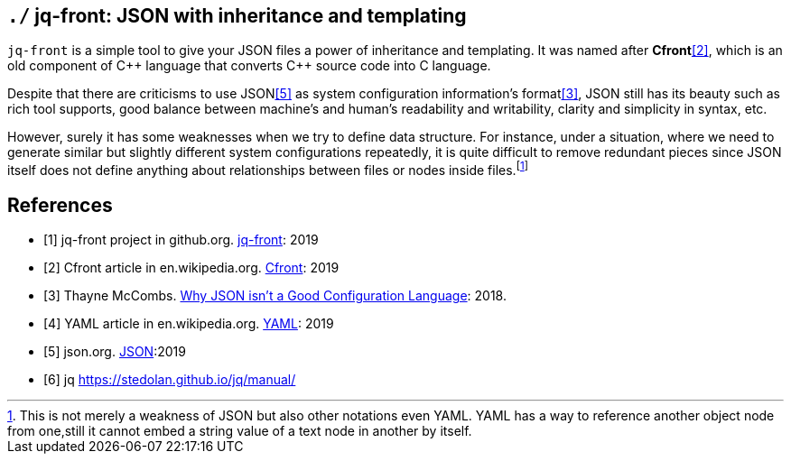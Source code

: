 == `./` jq-front: JSON with inheritance and templating

`jq-front` is a simple tool to give your JSON files a power of inheritance and templating.
It was named after *Cfront*<<Cfront>>, which is an old component of {cpp} language that converts {cpp} source code into C language.

Despite that there are criticisms to use JSON<<json>> as system configuration information's format<<cr>>, JSON still has its beauty such as rich tool supports, good balance between machine's and human's readability and writability, clarity and simplicity in syntax, etc.

However, surely it has some weaknesses when we try to define data structure.
For instance, under a situation, where we need to generate similar but slightly different system configurations repeatedly, it is quite difficult to remove redundant pieces since JSON itself does not define anything about relationships between files or nodes inside files.footnote:[This is not merely a weakness of JSON but also other notations even YAML. YAML has a way to reference another object node from one,still it cannot embed a string value of a text node in another by itself.]

[bibliography]
== References

- [[[jq-front, 1]]] jq-front project in github.org. https://github.com/dakusui/jq-front[jq-front]:
2019
- [[[Cfront, 2]]] Cfront article in en.wikipedia.org. https://en.wikipedia.org/wiki/Cfront[Cfront]:
2019
- [[[cr, 3]]] Thayne McCombs. https://www.lucidchart.com/techblog/2018/07/16/why-json-isnt-a-good-configuration-language/[Why JSON isn’t a Good Configuration Language]:
2018.
- [[[yaml, 4]]] YAML article in en.wikipedia.org. https://en.wikipedia.org/wiki/YAML[YAML]:
2019
- [[[json, 5]]] json.org. http://www.json.org/[JSON]:2019
- [[[jq, 6]]]  jq https://stedolan.github.io/jq/manual/